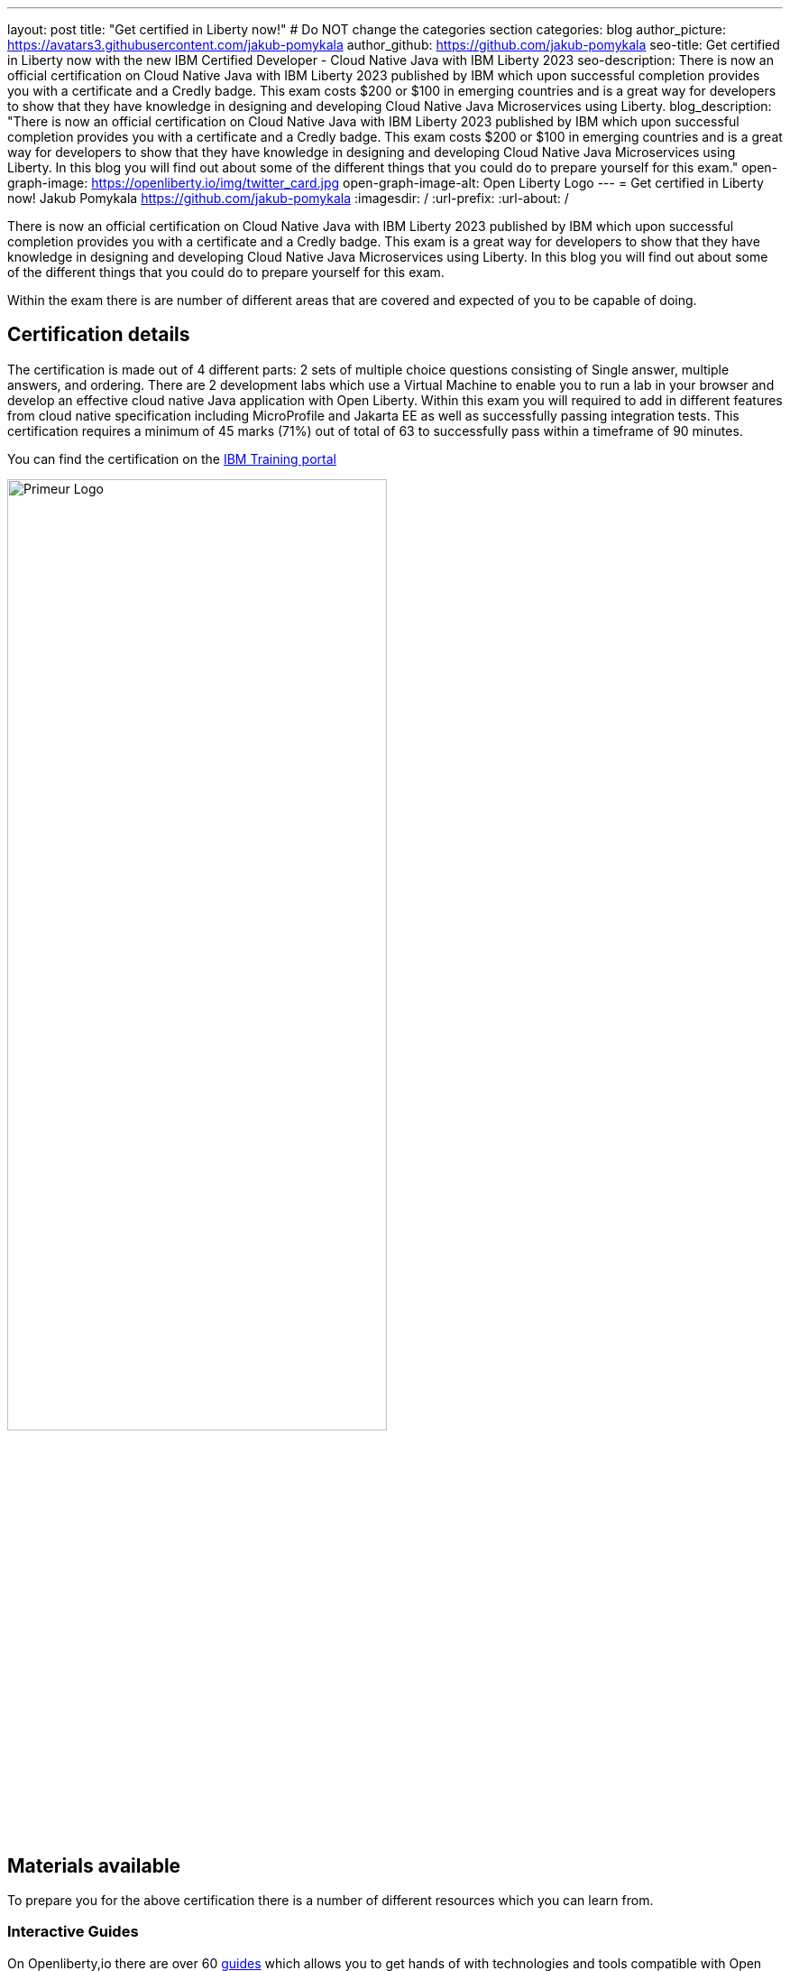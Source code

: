 ---
layout: post
title: "Get certified in Liberty now!"
# Do NOT change the categories section
categories: blog
author_picture: https://avatars3.githubusercontent.com/jakub-pomykala
author_github: https://github.com/jakub-pomykala
seo-title: Get certified in Liberty now with the new IBM Certified Developer - Cloud Native Java with IBM Liberty 2023
seo-description: There is now an official certification on Cloud Native Java with IBM Liberty 2023 published by IBM which upon successful completion provides you with a certificate and a Credly badge. This exam costs $200 or $100 in emerging countries and is a great way for developers to show that they have knowledge in designing and developing Cloud Native Java Microservices using Liberty. 
blog_description: "There is now an official certification on Cloud Native Java with IBM Liberty 2023 published by IBM which upon successful completion provides you with a certificate and a Credly badge. This exam costs $200 or $100 in emerging countries and is a great way for developers to show that they have knowledge in designing and developing Cloud Native Java Microservices using Liberty. In this blog you will find out about some of the different things that you could do to prepare yourself for this exam."
open-graph-image: https://openliberty.io/img/twitter_card.jpg
open-graph-image-alt: Open Liberty Logo
---
= Get certified in Liberty now!
Jakub Pomykala <https://github.com/jakub-pomykala>
:imagesdir: /
:url-prefix:
:url-about: /

There is now an official certification on Cloud Native Java with IBM Liberty 2023 published by IBM which upon successful completion provides you with a certificate and a Credly badge. This exam is a great way for developers to show that they have knowledge in designing and developing Cloud Native Java Microservices using Liberty. In this blog you will find out about some of the different things that you could do to prepare yourself for this exam.

Within the exam there is are number of different areas that are covered and expected of you to be capable of doing.

== Certification details

The certification is made out of 4 different parts: 2 sets of multiple choice questions consisting of Single answer, multiple answers, and ordering. There are 2 development labs which use a Virtual Machine to enable you to run a lab in your browser and develop an  effective cloud native Java application with Open Liberty. Within this exam you will required to add in different features from cloud native specification including MicroProfile and Jakarta EE as well as successfully passing integration tests. This certification requires a minimum of 45 marks (71%) out of total of 63 to successfully pass within a timeframe of 90 minutes.

You can find the certification on the link:https://www.ibm.com/training/certification/C9004800[IBM Training portal]

image::img/blog/liberty-certification.png[Primeur Logo ,width=70%,align="center"]

== Materials available

To prepare you for the above certification there is a number of different resources which you can learn from. 

=== Interactive Guides

On Openliberty,io there are over 60 link:https://openliberty.io/guides/[guides] which allows you to get hands of with technologies and tools compatible with Open Liberty. These are a great way for you to either refresh your knowledge or discover new topics. The guides range in complexity, from Getting started with Open Liberty and Creating a RESTful web service to more advanced topics such as providing metrics from a microservice, and Securing microservices with JSON Web Tokens. These guides can be completed in as little as 15 minutes. Additionally, the vast majority of these guides are also available for you to "Run in cloud" in a browser, removing the need to set up any pre-requisites on your local machine. This provides a really easy and efficient way for you to try these out. 

image::img/blog/guides.png[Primeur Logo ,width=70%,align="center"]


As well as the guides, there is also a link:https://openliberty.io/guides/liberty-deep-dive.html[Liberty Deep Dive] available. The Liberty Deep Dive is a longer tutorial, giving you the change to develop a fully functional Open Liberty application, combining many of the technologies covered in the interactive guides. 

image::img/blog/liberty-deep-dive.png[Primeur Logo ,width=70%,align="center"]

=== Documentation

On OpenLiberty.io you can also find the link:https://openliberty.io/docs/[docs] which contains the documentation for all the features available with Open Liberty, including the MicroProfile and Jakarta EE specifictions. The Docs section is extremely simple and well designed to help explain what the features are and how they can be utilized, making it a great place to find the information that you may need. You are also able to compare different version releases, making it simple to find changes. 

image::img/blog/docs.png[Primeur Logo ,width=70%,align="center"]

== Summary

By using the above resources, your own knowledge and experience with Liberty you should be more than ready to take part and successfully complete the Liberty certification - Good luck!


// // // // // // // //
// LINKS
//
// OpenLiberty.io site links:
// link:/guides/microprofile-rest-client.html[Consuming RESTful Java microservices]
// 
// Off-site links:
// link:https://openapi-generator.tech/docs/installation#jar[Download Instructions]
//
// // // // // // // //
